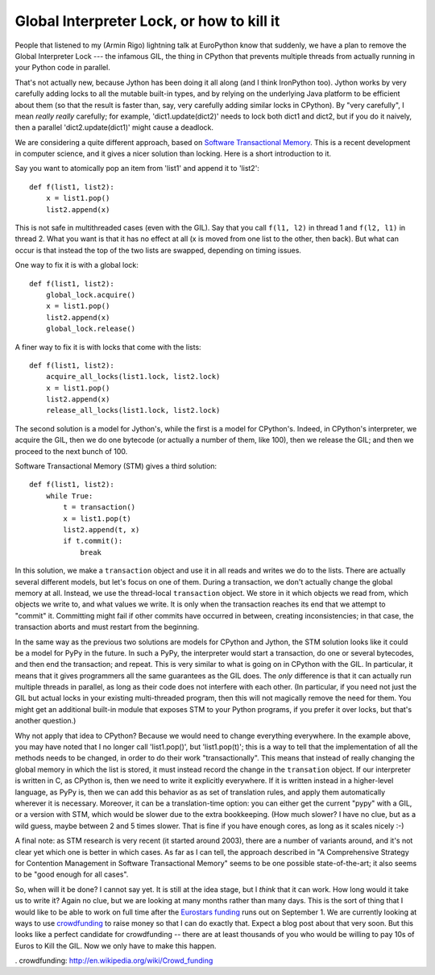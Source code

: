 Global Interpreter Lock, or how to kill it
==========================================

People that listened to my (Armin Rigo) lightning talk at EuroPython know that
suddenly, we have a plan to remove the Global Interpreter Lock --- the
infamous GIL, the thing in CPython that prevents multiple threads from
actually running in your Python code in parallel.

That's not actually new, because Jython has been doing it all along (and
I think IronPython too).  Jython works by very carefully adding locks to
all the mutable built-in types, and by relying on the underlying Java
platform to be efficient about them (so that the result is faster than,
say, very carefully adding similar locks in CPython).  By "very
carefully", I mean *really* *really* carefully; for example,
'dict1.update(dict2)' needs to lock both dict1 and dict2, but if you do
it naively, then a parallel 'dict2.update(dict1)' might cause a
deadlock.

We are considering a quite different approach, based on `Software
Transactional Memory`_.  This is a recent development in computer
science, and it gives a nicer solution than locking.  Here is a short
introduction to it.

Say you want to atomically pop an item from 'list1' and append it to
'list2'::

    def f(list1, list2):
        x = list1.pop()
        list2.append(x)

This is not safe in multithreaded cases (even with the GIL).  Say that
you call ``f(l1, l2)`` in thread 1 and ``f(l2, l1)`` in thread 2.  What
you want is that it has no effect at all (x is moved from one list to
the other, then back).  But what can occur is that instead the top of
the two lists are swapped, depending on timing issues.

One way to fix it is with a global lock::

    def f(list1, list2):
        global_lock.acquire()
        x = list1.pop()
        list2.append(x)
        global_lock.release()

A finer way to fix it is with locks that come with the lists::

    def f(list1, list2):
        acquire_all_locks(list1.lock, list2.lock)
        x = list1.pop()
        list2.append(x)
        release_all_locks(list1.lock, list2.lock)

The second solution is a model for Jython's, while the first is a model
for CPython's.  Indeed, in CPython's interpreter, we acquire the GIL,
then we do one bytecode (or actually a number of them, like 100), then
we release the GIL; and then we proceed to the next bunch of 100.

Software Transactional Memory (STM) gives a third solution::

    def f(list1, list2):
        while True:
            t = transaction()
            x = list1.pop(t)
            list2.append(t, x)
            if t.commit():
                break

In this solution, we make a ``transaction`` object and use it in all
reads and writes we do to the lists.  There are actually several
different models, but let's focus on one of them.  During a transaction,
we don't actually change the global memory at all.  Instead, we use the
thread-local ``transaction`` object.  We store in it which objects we
read from, which objects we write to, and what values we write.  It is
only when the transaction reaches its end that we attempt to "commit"
it.  Committing might fail if other commits have occurred in between,
creating inconsistencies; in that case, the transaction aborts and
must restart from the beginning.

In the same way as the previous two solutions are models for CPython and
Jython, the STM solution looks like it could be a model for PyPy in the
future.  In such a PyPy, the interpreter would start a transaction, do
one or several bytecodes, and then end the transaction; and repeat.
This is very similar to what is going on in CPython with the GIL.  In
particular, it means that it gives programmers all the same guarantees
as the GIL does.  The *only* difference is that it can actually run
multiple threads in parallel, as long as their code does not interfere
with each other.  (In particular, if you need not just the GIL but actual
locks in your existing multi-threaded program, then this will not
magically remove the need for them.  You might get an additional built-in
module that exposes STM to your Python programs, if you prefer it over
locks, but that's another question.)

Why not apply that idea to CPython?  Because we would need to change
everything everywhere.  In the example above, you may have noted that I
no longer call 'list1.pop()', but 'list1.pop(t)'; this is a way to tell
that the implementation of all the methods needs to be changed, in order
to do their work "transactionally".  This means that instead of really
changing the global memory in which the list is stored, it must instead
record the change in the ``transation`` object.  If our interpreter is
written in C, as CPython is, then we need to write it explicitly
everywhere.  If it is written instead in a higher-level language, as
PyPy is, then we can add this behavior as as set of translation rules, and 
apply them automatically wherever it is necessary.  Moreover, it can be
a translation-time option: you can either get the current "pypy" with a
GIL, or a version with STM, which would be slower due to the extra
bookkeeping.  (How much slower?  I have no clue, but as a wild guess,
maybe between 2 and 5 times slower.  That is fine if you have enough
cores, as long as it scales nicely :-)

A final note: as STM research is very recent (it started around 2003),
there are a number of variants around, and it's not clear yet which one
is better in which cases.  As far as I can tell, the approach described
in "A Comprehensive Strategy for Contention Management in Software
Transactional Memory" seems to be one possible state-of-the-art; it also
seems to be "good enough for all cases".

So, when will it be done?  I cannot say yet.  It is still at the idea
stage, but I *think* that it can work.  How long would it take us to
write it?  Again no clue, but we are looking at many months rather
than many days.  This is the sort of thing that I would
like to be able to work on full time after the `Eurostars funding`_
runs out on September 1.  We are currently looking at ways to use
`crowdfunding`_ to raise money so that I can do exactly that.  Expect
a blog post about that very soon.  But this looks like a perfect
candidate for crowdfunding -- there are at least thousands of you who
would be willing to pay 10s of Euros to Kill the GIL.  Now we only
have to make this happen.


.. _`Software Transactional Memory`: http://en.wikipedia.org/wiki/Software_transactional_memory
.. _`Eurostars funding`: http://morepypy.blogspot.com/2010/12/oh-and-btw-pypy-gets-funding-through.html
. _`crowdfunding`: http://en.wikipedia.org/wiki/Crowd_funding
